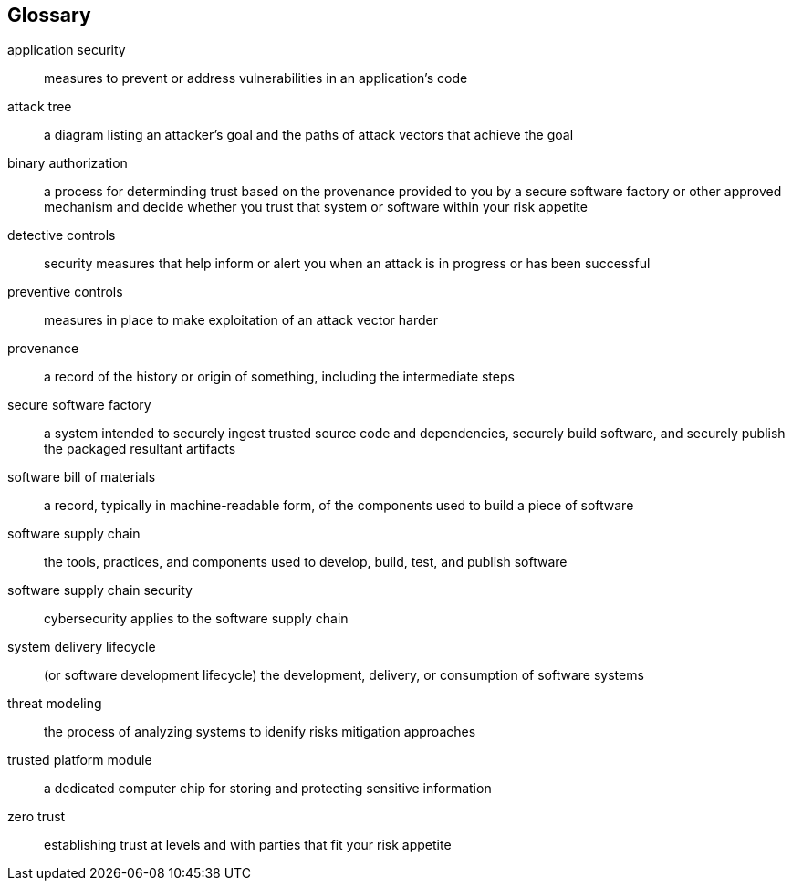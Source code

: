 [glossary]
== Glossary

[glossary]
application security::
    measures to prevent or address vulnerabilities in an application's code
attack tree::
    a diagram listing an attacker’s goal and the paths of attack vectors that achieve the goal
binary authorization::
    a process for determinding trust based on the provenance provided to you by a secure software factory or other approved mechanism and decide whether you trust that system or software within your risk appetite
detective controls::
    security measures that help inform or alert you when an attack is in progress or has been successful
preventive controls::
    measures in place to make exploitation of an attack vector harder
provenance::
    a record of the history or origin of something, including the intermediate steps
secure software factory::
    a system intended to securely ingest trusted source code and dependencies, securely build software, and securely publish the packaged resultant artifacts
software bill of materials::
    a record, typically in machine-readable form, of the components used to build a piece of software
software supply chain::
    the tools, practices, and components used to develop, build, test, and publish software
software supply chain security::
    cybersecurity applies to the software supply chain
system delivery lifecycle::
    (or software development lifecycle) the development, delivery, or consumption of software systems
threat modeling::
    the process of analyzing systems to idenify risks mitigation approaches
trusted platform module::
    a dedicated computer chip for storing and protecting sensitive information
zero trust::
    establishing trust at levels and with parties that fit your risk appetite